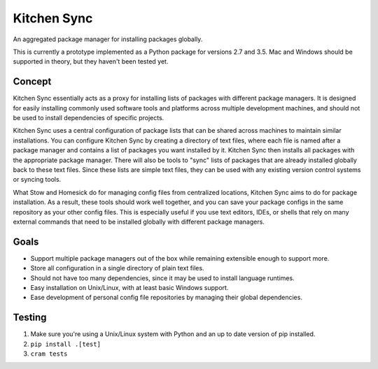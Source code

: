 Kitchen Sync
============
.. image:: https://travis-ci.org/nickmccurdy/kitchensync.svg?branch=master
    :target: https://travis-ci.org/nickmccurdy/kitchensync
An aggregated package manager for installing packages globally.

This is currently a prototype implemented as a Python package for versions 2.7 and 3.5. Mac and Windows should be supported in theory, but they haven't been tested yet.

Concept
-------
Kitchen Sync essentially acts as a proxy for installing lists of packages with different package managers. It is designed for easily installing commonly used software tools and platforms across multiple development machines, and should not be used to install dependencies of specific projects.

Kitchen Sync uses a central configuration of package lists that can be shared across machines to maintain similar installations. You can configure Kitchen Sync by creating a directory of text files, where each file is named after a package manager and contains a list of packages you want installed by it. Kitchen Sync then installs all packages with the appropriate package manager. There will also be tools to "sync" lists of packages that are already installed globally back to these text files. Since these lists are simple text files, they can be used with any existing version control systems or syncing tools.

What Stow and Homesick do for managing config files from centralized locations, Kitchen Sync aims to do for package installation. As a result, these tools should work well together, and you can save your package configs in the same repository as your other config files. This is especially useful if you use text editors, IDEs, or shells that rely on many external commands that need to be installed globally with different package managers.

Goals
-----
- Support multiple package managers out of the box while remaining extensible enough to support more.
- Store all configuration in a single directory of plain text files.
- Should not have too many dependencies, since it may be used to install language runtimes.
- Easy installation on Unix/Linux, with at least basic Windows support.
- Ease development of personal config file repositories by managing their global dependencies.

Testing
-------
1. Make sure you're using a Unix/Linux system with Python and an up to date version of pip installed.
2. ``pip install .[test]``
3. ``cram tests``
